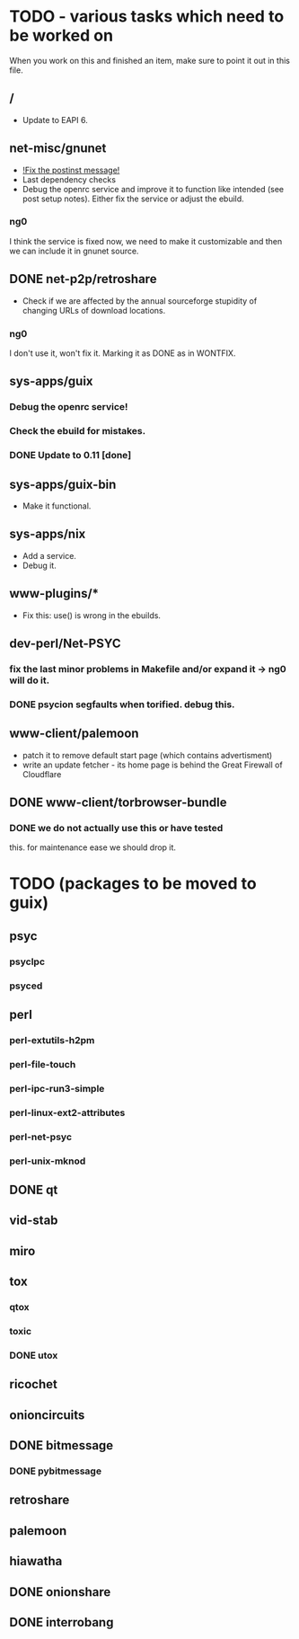 * TODO - various tasks which need to be worked on

When you work on this and finished an item, make sure to
point it out in this file.

** */*

- Update to EAPI 6.

** net-misc/gnunet

- _!Fix the postinst message!_
- Last dependency checks
- Debug the openrc service and improve it to function like intended
  (see post setup notes). Either fix the service or adjust the ebuild.
*** ng0
  I think the service is fixed now, we need to make it customizable and
  then we can include it in gnunet source.

** DONE net-p2p/retroshare

- Check if we are affected by the annual sourceforge stupidity of changing
  URLs of download locations.

*** ng0
I don't use it, won't fix it. Marking it as DONE as in WONTFIX.

** sys-apps/guix

*** Debug the openrc service!
*** Check the ebuild for mistakes.
*** DONE Update to 0.11 [done]

** sys-apps/guix-bin

- Make it functional.

** sys-apps/nix

- Add a service.
- Debug it.

** www-plugins/*

- Fix this: use() is wrong in the ebuilds.

** dev-perl/Net-PSYC

*** fix the last minor problems in Makefile and/or expand it -> ng0 will do it.
*** DONE psycion segfaults when torified. debug this.

** www-client/palemoon

- patch it to remove default start page (which contains advertisment)
- write an update fetcher - its home page is behind the Great Firewall of Cloudflare
** DONE www-client/torbrowser-bundle

*** DONE we do not actually use this or have tested
    this. for maintenance ease we should drop
    it.


* TODO (packages to be moved to guix)

** psyc
*** psyclpc
*** psyced
** perl
*** perl-extutils-h2pm
*** perl-file-touch
*** perl-ipc-run3-simple
*** perl-linux-ext2-attributes
*** perl-net-psyc
*** perl-unix-mknod
** DONE qt
** vid-stab
** miro
** tox
*** qtox
*** toxic
*** DONE utox
** ricochet
** onioncircuits
** DONE bitmessage
*** DONE pybitmessage
** retroshare
** palemoon
** hiawatha
** DONE onionshare
** DONE interrobang


